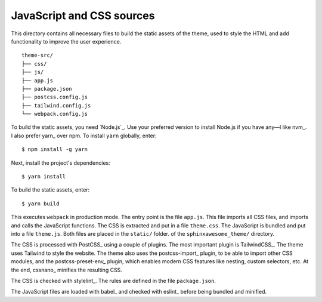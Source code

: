 JavaScript and CSS sources
--------------------------

This directory contains all necessary files to build the static assets of the theme,
used to style the HTML and add functionality to improve the user experience.

::

   theme-src/
   ├── css/
   ├── js/
   ├── app.js
   ├── package.json
   ├── postcss.config.js
   ├── tailwind.config.js
   └── webpack.config.js

To build the static assets, you need `Node.js`_.
Use your preferred version to install Node.js if you have any—I like nvm_.
I also prefer yarn_ over npm. To install ``yarn`` globally, enter::

   $ npm install -g yarn

Next, install the project's dependencies::

   $ yarn install

To build the static assets, enter::

   $ yarn build

This executes ``webpack`` in production mode.
The entry point is the file ``app.js``.
This file imports all CSS files, and imports
and calls the JavaScript functions.
The CSS is extracted and put in a file ``theme.css``.
The JavaScript is bundled and put into a file ``theme.js``.
Both files are placed in the ``static/`` folder.
of the ``sphinxawesome_theme/`` directory.

The CSS is processed with PostCSS_ using a couple of plugins.
The most important plugin is TailwindCSS_.
The theme uses Tailwind to style the website.
The theme also uses the postcss-import_ plugin, to be able to
import other CSS modules, and the postcss-preset-env_ plugin,
which enables modern CSS features like nesting, custom selectors, etc.
At the end, cssnano_ minifies the resulting CSS.

The CSS is checked with stylelint_.
The rules are defined in the file ``package.json``.

The JavaScript files are loaded with babel_ and checked with eslint_
before being bundled and minified.

.. _ Node.js: https://nodejs.org/en/
.. _ nvm: https://github.com/nvm-sh/nvm
.. _ yarn: https://classic.yarnpkg.com/lang/en/
.. _ PostCSS: https://postcss.org/
.. _ TailwindCSS: https://tailwindcss.com/
.. _ postcss-import: https://github.com/postcss/postcss-import
.. _ postcss-preset-env: https://github.com/csstools/postcss-preset-env
.. _ cssnano: https://cssnano.co/
.. _ stylelint: https://stylelint.io/
.. _ babel: https://babeljs.io/
.. _ eslint: https://eslint.org/
